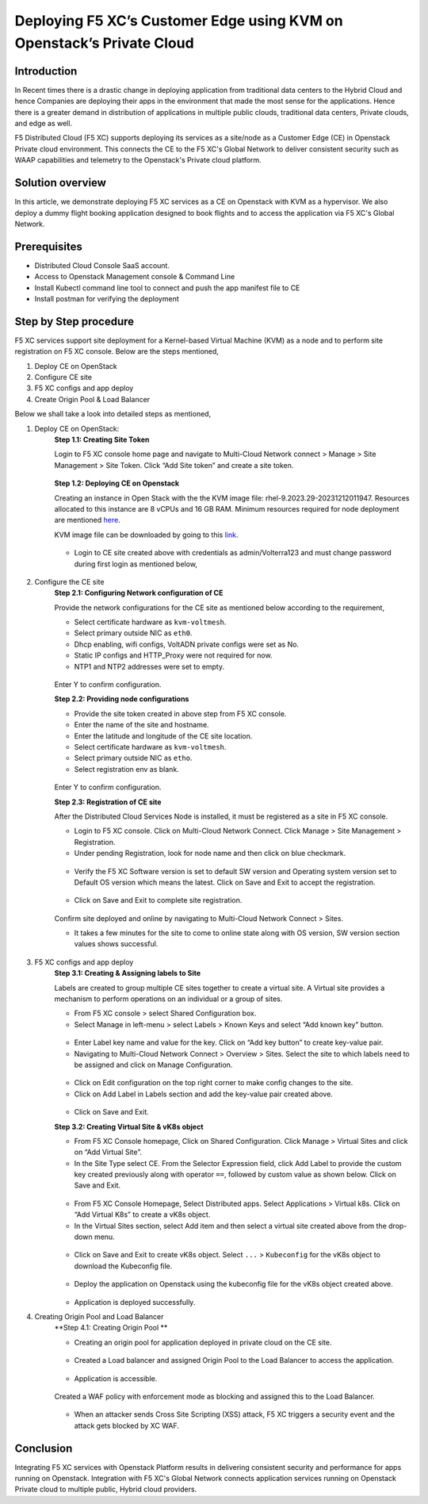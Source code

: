 Deploying F5 XC’s Customer Edge using KVM on Openstack’s Private Cloud 
==========================================================================


Introduction
***************

In Recent times there is a drastic change in deploying application from traditional data centers to the Hybrid Cloud and hence Companies are deploying their apps in the environment that made the most sense for the applications. Hence there is a greater demand in distribution of applications in multiple public clouds, traditional data centers, Private clouds, and edge as well.

F5 Distributed Cloud (F5 XC) supports deploying its services as a site/node as a Customer Edge (CE) in Openstack Private cloud environment. This connects the CE to the F5 XC's Global Network to deliver consistent security such as WAAP capabilities and telemetry to the Openstack's Private cloud platform.

Solution overview
*******************

In this article, we demonstrate deploying F5 XC services as a CE on Openstack with KVM as a hypervisor. We also deploy a dummy flight booking application designed to book flights and to access the application via F5 XC's Global Network.

.. figure:: Assets/KVM_on-prem_new.jpeg

Prerequisites
**************
- Distributed Cloud Console SaaS account.
- Access to Openstack Management console & Command Line
- Install Kubectl command line tool to connect and push the app manifest file to CE
- Install postman for verifying the deployment

Step by Step procedure
************************

F5 XC services support site deployment for a Kernel-based Virtual Machine (KVM) as a node and to perform site registration on F5 XC console. Below are the steps mentioned,

1. Deploy CE on OpenStack
2. Configure CE site
3. F5 XC configs and app deploy 
4. Create Origin Pool & Load Balancer

Below we shall take a look into detailed steps as mentioned,

1.   Deploy CE on OpenStack:
      **Step 1.1: Creating Site Token**
      
      Login to F5 XC console home page and navigate to Multi-Cloud Network connect > Manage > Site Management > Site Token. Click “Add Site token” and create a site token.
      
      .. figure:: Assets/site-token-creation.jpg

      **Step 1.2: Deploying CE on Openstack**
      
      Creating an instance in Open Stack with the the KVM image file: rhel-9.2023.29-20231212011947. Resources allocated to this instance are 8 vCPUs and 16 GB RAM. Minimum resources required for node deployment are mentioned `here <https://docs.cloud.f5.com/docs/how-to/site-management/create-kvm-libvirt-site>`__. 

      KVM image file can be downloaded by going to this `link <https://docs.cloud.f5.com/docs/images/node-cert-hw-kvm-images>`__.

      .. figure:: Assets/open-stack.jpg

      * Login to CE site created above with credentials as admin/Volterra123 and must change password during first login as mentioned below,

      .. figure:: Assets/open-stack-login.jpg

2.   Configure the CE site
      **Step 2.1: Configuring Network configuration of CE**

      Provide the network configurations for the CE site as mentioned below according to the requirement,

      - Select certificate hardware as ``kvm-voltmesh``.
      - Select primary outside NIC as ``eth0``.
      - Dhcp enabling, wifi configs, VoltADN private configs were set as No.
      - Static IP configs and HTTP_Proxy were not required for now.
      - NTP1 and NTP2 addresses were set to empty.

      .. figure:: Assets/configure-network-new-2.jpg

      Enter Y to confirm configuration.

      **Step 2.2: Providing node configurations**

      - Provide the site token created in above step from F5 XC console.
      - Enter the name of the site and hostname.
      - Enter the latitude and longitude of the CE site location.
      - Select certificate hardware as ``kvm-voltmesh``. 
      - Select primary outside NIC as ``etho``.
      - Select registration env as blank.

      .. figure:: Assets/node-configs.jpg

      Enter Y to confirm configuration.

      **Step 2.3: Registration of CE site**

      After the Distributed Cloud Services Node is installed, it must be registered as a site in F5 XC console.

      - Login to F5 XC console. Click on Multi-Cloud Network Connect. Click Manage > Site Management > Registration.
      - Under pending Registration, look for node name and then click on blue checkmark.

      .. figure:: Assets/pending-registration.jpg

      - Verify the F5 XC Software version is set to default SW version and Operating system version set to Default OS version which means the latest. Click on Save and Exit to accept the registration.

      .. figure:: Assets/approve-registration.jpg

      - Click on Save and Exit to complete site registration.


      .. figure:: Assets/online-state.jpg

      Confirm site deployed and online by navigating to Multi-Cloud Network Connect > Sites.

      - It takes a few minutes for the site to come to online state along with OS version, SW version section values shows successful.


      .. figure:: Assets/site-status-online.jpg

3.   F5 XC configs and app deploy
      **Step 3.1: Creating & Assigning labels to Site**

      Labels are created to group multiple CE sites together to create a virtual site. A Virtual site provides a mechanism to perform operations on an individual or a group of sites.

      - From F5 XC console > select Shared Configuration box.
      - Select Manage in left-menu > select Labels > Known Keys and select “Add known key” button.

      .. figure:: Assets/labels.jpg

      - Enter Label key name and value for the key. Click on “Add key button” to create key-value pair.

      - Navigating to Multi-Cloud Network Connect > Overview > Sites. Select the site to which labels need to be assigned and click on Manage Configuration.

      .. figure:: Assets/manage-configs.jpg

      - Click on Edit configuration on the top right corner to make config changes to the site.

      - Click on Add Label in Labels section and add the key-value pair created above.

      .. figure:: Assets/labels-to-site.jpg

      - Click on Save and Exit.

      **Step 3.2: Creating Virtual Site & vK8s object**

      - From F5 XC Console homepage, Click on Shared Configuration. Click Manage > Virtual Sites and click on “Add Virtual Site”.
      - In the Site Type select CE. From the Selector Expression field, click Add Label to provide the custom key created previously along with operator ``==``, followed by custom value as shown below. Click on Save and Exit.

      .. figure:: Assets/virtual-site-creation.jpg

      - From F5 XC Console Homepage, Select Distributed apps. Select Applications > Virtual k8s. Click on “Add Virtual K8s” to create a vK8s object.
      - In the Virtual Sites section, select Add item and then select a virtual site created above from the drop-down menu.

      .. figure:: Assets/vk8s-object.jpg

      - Click on Save and Exit to create vK8s object. Select ``...`` > ``Kubeconfig`` for the vK8s object to download the Kubeconfig file.

      .. figure:: Assets/k8s-object.jpg


      - Deploy the application on Openstack using the kubeconfig file for the vK8s object created above.

      .. figure:: Assets/app-deploy.jpg

      - Application is deployed successfully.

4.   Creating Origin Pool and Load Balancer
      **Step 4.1: Creating Origin Pool **

      - Creating an origin pool for application deployed in private cloud on the CE site.

      .. figure:: Assets/op-configs.jpg

      - Created a Load balancer and assigned Origin Pool to the Load Balancer to access the application.

      .. figure:: Assets/lb-configs.jpg

      - Application is accessible.

      .. figure:: Assets/app-accessing.jpg
      
      Created a WAF policy with enforcement mode as blocking and assigned this to the Load Balancer.

      .. figure:: Assets/waf-policy.jpg
      
      - When an attacker sends Cross Site Scripting (XSS) attack, F5 XC triggers a security event and the attack gets blocked by XC WAF.

      .. figure:: Assets/xss-attack.jpg


Conclusion
**************
Integrating F5 XC services with Openstack Platform results in delivering consistent security and performance for apps running on Openstack. Integration with F5 XC's Global Network connects application services running on Openstack Private cloud to multiple public, Hybrid cloud providers.



















